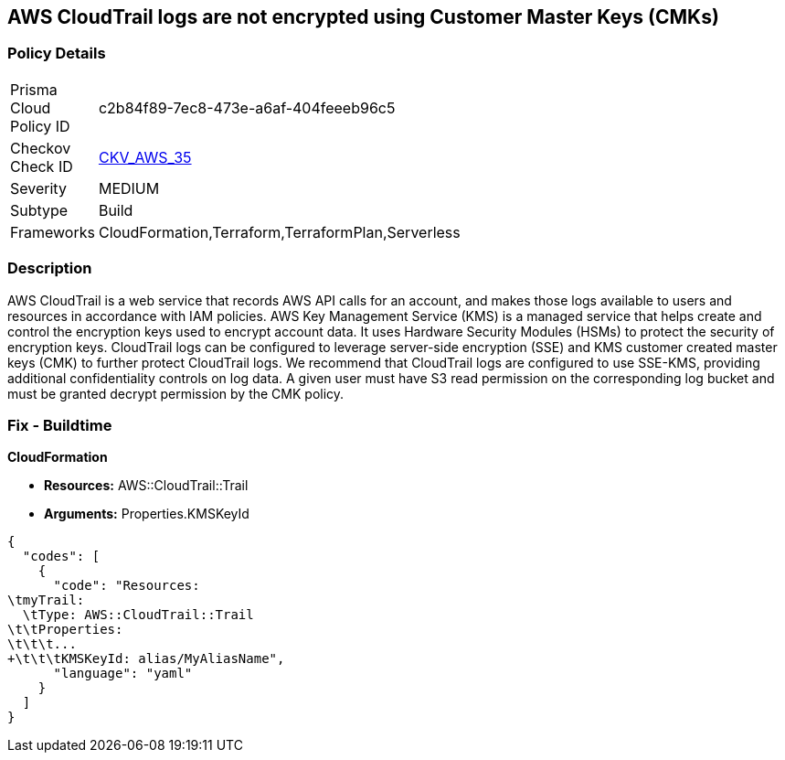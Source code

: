== AWS CloudTrail logs are not encrypted using Customer Master Keys (CMKs)


=== Policy Details 

[width=45%]
[cols="1,1"]
|=== 
|Prisma Cloud Policy ID 
| c2b84f89-7ec8-473e-a6af-404feeeb96c5

|Checkov Check ID 
| https://github.com/bridgecrewio/checkov/tree/master/checkov/cloudformation/checks/resource/aws/CloudtrailEncryption.py[CKV_AWS_35]

|Severity
|MEDIUM

|Subtype
|Build
//, Run

|Frameworks
|CloudFormation,Terraform,TerraformPlan,Serverless

|=== 



=== Description 


AWS CloudTrail is a web service that records AWS API calls for an account, and makes those logs available to users and resources in accordance with IAM policies.
AWS Key Management Service (KMS) is a managed service that helps create and control the encryption keys used to encrypt account data.
It uses Hardware Security Modules (HSMs) to protect the security of encryption keys.
CloudTrail logs can be configured to leverage server-side encryption (SSE) and KMS customer created master keys (CMK) to further protect CloudTrail logs.
We recommend that CloudTrail logs are configured to use SSE-KMS, providing additional confidentiality controls on log data.
A given user must have S3 read permission on the corresponding log bucket and must be granted decrypt permission by the CMK policy.

////
=== Fix - Runtime


* AWS Console* 


To configure CloudTrail to use SSE-KMS using the Management Console, follow these steps:

. Log in to the AWS Management Console at [https://console.aws.amazon.com/].

. Open the * https://console.aws.amazon.com/cloudtrail/ [Amazon CloudTrail console]*.

. In the left navigation pane, click * Trails*.

. Select a _Trail_.

. Navigate to the * S3* section, click the edit button (pencil icon).

. Click * Advanced*.

. From the * KMS key Id* drop-down menu, select an existing CMK.
+
[NOTE]
====
Ensure the CMK is located in the same region as the S3 bucket.
====

. For CloudTrail as a service to encrypt and decrypt log files using the CMK provided, apply a KMS Key policy on the selected CMK.

. Click * Save*.

. You will see a notification message stating that you need to have decrypt permissions on the specified KMS key to decrypt log files.
+
Click * Yes*.


* CLI Command* 


To update the CloudTrail, use the following command:
[,bash]
----
aws cloudtrail update-trail
--name & lt;trail_name>
--kms-id & lt;cloudtrail_kms_key> aws kms put-key-policy
--key-id & lt;cloudtrail_kms_key>
--policy & lt;cloudtrail_kms_key_policy>
----
////

=== Fix - Buildtime


*CloudFormation* 


* *Resources:* AWS::CloudTrail::Trail
* *Arguments:* Properties.KMSKeyId


[source,yaml]
----
{
  "codes": [
    {
      "code": "Resources:
\tmyTrail: 
  \tType: AWS::CloudTrail::Trail
\t\tProperties: 
\t\t\t...
+\t\t\tKMSKeyId: alias/MyAliasName",
      "language": "yaml"
    }
  ]
}
----
